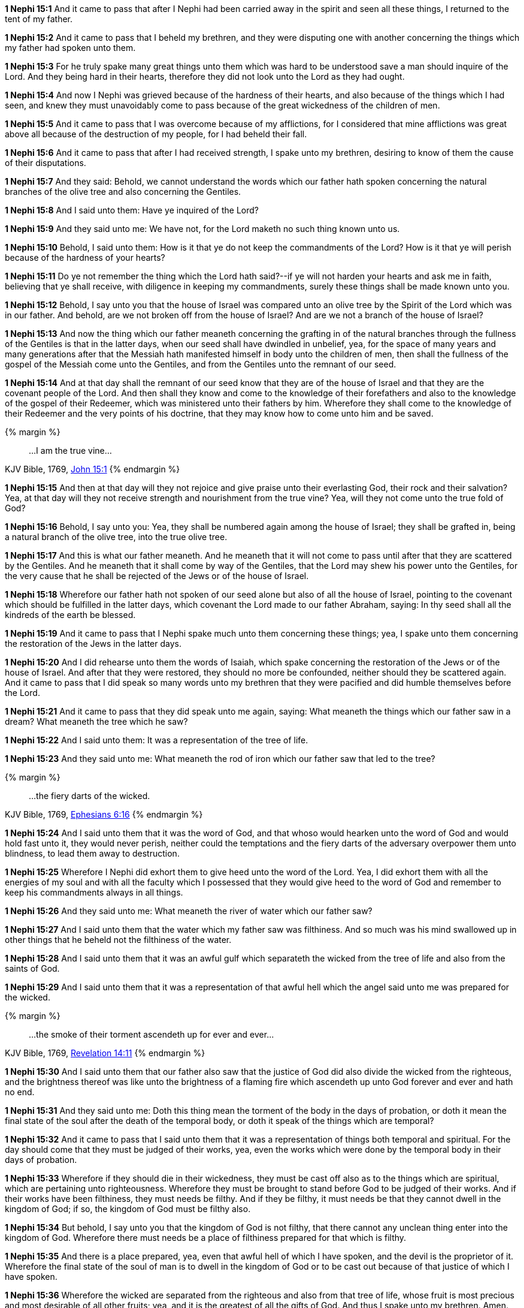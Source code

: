 *1 Nephi 15:1* And it came to pass that after I Nephi had been carried away in the spirit and seen all these things, I returned to the tent of my father.

*1 Nephi 15:2* And it came to pass that I beheld my brethren, and they were disputing one with another concerning the things which my father had spoken unto them.

*1 Nephi 15:3* For he truly spake many great things unto them which was hard to be understood save a man should inquire of the Lord. And they being hard in their hearts, therefore they did not look unto the Lord as they had ought.

*1 Nephi 15:4* And now I Nephi was grieved because of the hardness of their hearts, and also because of the things which I had seen, and knew they must unavoidably come to pass because of the great wickedness of the children of men.

*1 Nephi 15:5* And it came to pass that I was overcome because of my afflictions, for I considered that mine afflictions was great above all because of the destruction of my people, for I had beheld their fall.

*1 Nephi 15:6* And it came to pass that after I had received strength, I spake unto my brethren, desiring to know of them the cause of their disputations.

*1 Nephi 15:7* And they said: Behold, we cannot understand the words which our father hath spoken concerning the natural branches of the olive tree and also concerning the Gentiles.

*1 Nephi 15:8* And I said unto them: Have ye inquired of the Lord?

*1 Nephi 15:9* And they said unto me: We have not, for the Lord maketh no such thing known unto us.

*1 Nephi 15:10* Behold, I said unto them: How is it that ye do not keep the commandments of the Lord? How is it that ye will perish because of the hardness of your hearts?

*1 Nephi 15:11* Do ye not remember the thing which the Lord hath said?--if ye will not harden your hearts and ask me in faith, believing that ye shall receive, with diligence in keeping my commandments, surely these things shall be made known unto you.

*1 Nephi 15:12* Behold, I say unto you that the house of Israel was compared unto an olive tree by the Spirit of the Lord which was in our father. And behold, are we not broken off from the house of Israel? And are we not a branch of the house of Israel?

*1 Nephi 15:13* And now the thing which our father meaneth concerning the grafting in of the natural branches through the fullness of the Gentiles is that in the latter days, when our seed shall have dwindled in unbelief, yea, for the space of many years and many generations after that the Messiah hath manifested himself in body unto the children of men, then shall the fullness of the gospel of the Messiah come unto the Gentiles, and from the Gentiles unto the remnant of our seed.

*1 Nephi 15:14* And at that day shall the remnant of our seed know that they are of the house of Israel and that they are the covenant people of the Lord. And then shall they know and come to the knowledge of their forefathers and also to the knowledge of the gospel of their Redeemer, which was ministered unto their fathers by him. Wherefore they shall come to the knowledge of their Redeemer and the very points of his doctrine, that they may know how to come unto him and be saved.

{% margin %}
____
...I am the true vine...
____
[small]#KJV Bible, 1769, http://www.kingjamesbibleonline.org/John-Chapter-15/[John 15:1]#
{% endmargin %}

*1 Nephi 15:15* And then at that day will they not rejoice and give praise unto their everlasting God, their rock and their salvation? Yea, at that day will they not receive strength and nourishment from [highlight-orange]#the true vine?# Yea, will they not come unto the true fold of God?

*1 Nephi 15:16* Behold, I say unto you: Yea, they shall be numbered again among the house of Israel; they shall be grafted in, being a natural branch of the olive tree, into the true olive tree.

*1 Nephi 15:17* And this is what our father meaneth. And he meaneth that it will not come to pass until after that they are scattered by the Gentiles. And he meaneth that it shall come by way of the Gentiles, that the Lord may shew his power unto the Gentiles, for the very cause that he shall be rejected of the Jews or of the house of Israel.

*1 Nephi 15:18* Wherefore our father hath not spoken of our seed alone but also of all the house of Israel, pointing to the covenant which should be fulfilled in the latter days, which covenant the Lord made to our father Abraham, saying: In thy seed shall all the kindreds of the earth be blessed.

*1 Nephi 15:19* And it came to pass that I Nephi spake much unto them concerning these things; yea, I spake unto them concerning the restoration of the Jews in the latter days.

*1 Nephi 15:20* And I did rehearse unto them the words of Isaiah, which spake concerning the restoration of the Jews or of the house of Israel. And after that they were restored, they should no more be confounded, neither should they be scattered again. And it came to pass that I did speak so many words unto my brethren that they were pacified and did humble themselves before the Lord.

*1 Nephi 15:21* And it came to pass that they did speak unto me again, saying: What meaneth the things which our father saw in a dream? What meaneth the tree which he saw?

*1 Nephi 15:22* And I said unto them: It was a representation of the tree of life.

*1 Nephi 15:23* And they said unto me: What meaneth the rod of iron which our father saw that led to the tree?

{% margin %}
____
...the fiery darts of the wicked.
____
[small]#KJV Bible, 1769, http://www.kingjamesbibleonline.org/Ephesians-Chapter-6/[Ephesians 6:16]#
{% endmargin %}

*1 Nephi 15:24* And I said unto them that it was the word of God, and that whoso would hearken unto the word of God and would hold fast unto it, they would never perish, neither could the temptations and [highlight-orange]#the fiery darts of the adversary# overpower them unto blindness, to lead them away to destruction.

*1 Nephi 15:25* Wherefore I Nephi did exhort them to give heed unto the word of the Lord. Yea, I did exhort them with all the energies of my soul and with all the faculty which I possessed that they would give heed to the word of God and remember to keep his commandments always in all things.

*1 Nephi 15:26* And they said unto me: What meaneth the river of water which our father saw?

*1 Nephi 15:27* And I said unto them that the water which my father saw was filthiness. And so much was his mind swallowed up in other things that he beheld not the filthiness of the water.

*1 Nephi 15:28* And I said unto them that it was an awful gulf which separateth the wicked from the tree of life and also from the saints of God.

*1 Nephi 15:29* And I said unto them that it was a representation of that awful hell which the angel said unto me was prepared for the wicked.

{% margin %}
____
...the smoke of their torment ascendeth up for ever and ever...
____
[small]#KJV Bible, 1769, http://www.kingjamesbibleonline.org/Revelation-Chapter-14/[Revelation 14:11]#
{% endmargin %}

*1 Nephi 15:30* And I said unto them that our father also saw that the justice of God did also divide the wicked from the righteous, and the brightness thereof was like unto the brightness of a [highlight-orange]#flaming fire which ascendeth up unto God forever and ever and hath no end.#

*1 Nephi 15:31* And they said unto me: Doth this thing mean the torment of the body in the days of probation, or doth it mean the final state of the soul after the death of the temporal body, or doth it speak of the things which are temporal?

*1 Nephi 15:32* And it came to pass that I said unto them that it was a representation of things both temporal and spiritual. For the day should come that they must be judged of their works, yea, even the works which were done by the temporal body in their days of probation.

*1 Nephi 15:33* Wherefore if they should die in their wickedness, they must be cast off also as to the things which are spiritual, which are pertaining unto righteousness. Wherefore they must be brought to stand before God to be judged of their works. And if their works have been filthiness, they must needs be filthy. And if they be filthy, it must needs be that they cannot dwell in the kingdom of God; if so, the kingdom of God must be filthy also.

*1 Nephi 15:34* But behold, I say unto you that the kingdom of God is not filthy, that there cannot any unclean thing enter into the kingdom of God. Wherefore there must needs be a place of filthiness prepared for that which is filthy.

*1 Nephi 15:35* And there is a place prepared, yea, even that awful hell of which I have spoken, and the devil is the proprietor of it. Wherefore the final state of the soul of man is to dwell in the kingdom of God or to be cast out because of that justice of which I have spoken.

*1 Nephi 15:36* Wherefore the wicked are separated from the righteous and also from that tree of life, whose fruit is most precious and most desirable of all other fruits; yea, and it is the greatest of all the gifts of God. And thus I spake unto my brethren. Amen.

